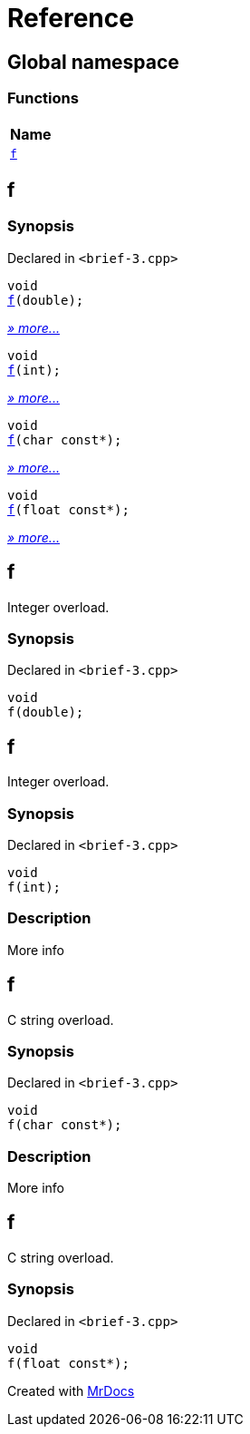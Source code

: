 = Reference
:mrdocs:

[#index]
== Global namespace


=== Functions

[cols=1]
|===
| Name 

| <<f-0e,`f`>> 
|===

[#f-0e]
== f


=== Synopsis


Declared in `&lt;brief&hyphen;3&period;cpp&gt;`

[source,cpp,subs="verbatim,replacements,macros,-callouts"]
----
void
<<f-0f,f>>(double);
----

[.small]#<<f-0f,_» more&period;&period;&period;_>>#

[source,cpp,subs="verbatim,replacements,macros,-callouts"]
----
void
<<f-06,f>>(int);
----

[.small]#<<f-06,_» more&period;&period;&period;_>>#

[source,cpp,subs="verbatim,replacements,macros,-callouts"]
----
void
<<f-07,f>>(char const*);
----

[.small]#<<f-07,_» more&period;&period;&period;_>>#

[source,cpp,subs="verbatim,replacements,macros,-callouts"]
----
void
<<f-0b,f>>(float const*);
----

[.small]#<<f-0b,_» more&period;&period;&period;_>>#

[#f-0f]
== f


Integer overload&period;

=== Synopsis


Declared in `&lt;brief&hyphen;3&period;cpp&gt;`

[source,cpp,subs="verbatim,replacements,macros,-callouts"]
----
void
f(double);
----

[#f-06]
== f


Integer overload&period;

=== Synopsis


Declared in `&lt;brief&hyphen;3&period;cpp&gt;`

[source,cpp,subs="verbatim,replacements,macros,-callouts"]
----
void
f(int);
----

=== Description


More info



[#f-07]
== f


C string overload&period;

=== Synopsis


Declared in `&lt;brief&hyphen;3&period;cpp&gt;`

[source,cpp,subs="verbatim,replacements,macros,-callouts"]
----
void
f(char const*);
----

=== Description


More info



[#f-0b]
== f


C string overload&period;

=== Synopsis


Declared in `&lt;brief&hyphen;3&period;cpp&gt;`

[source,cpp,subs="verbatim,replacements,macros,-callouts"]
----
void
f(float const*);
----



[.small]#Created with https://www.mrdocs.com[MrDocs]#

